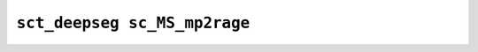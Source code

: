 
                
``sct_deepseg sc_MS_mp2rage``
=============================
                
.. argparse::
   :ref: spinalcordtoolbox.scripts.sct_deepseg.sc_MS_mp2rage
   :prog: sct_deepseg sc_MS_mp2rage
   :markdownhelp:
                